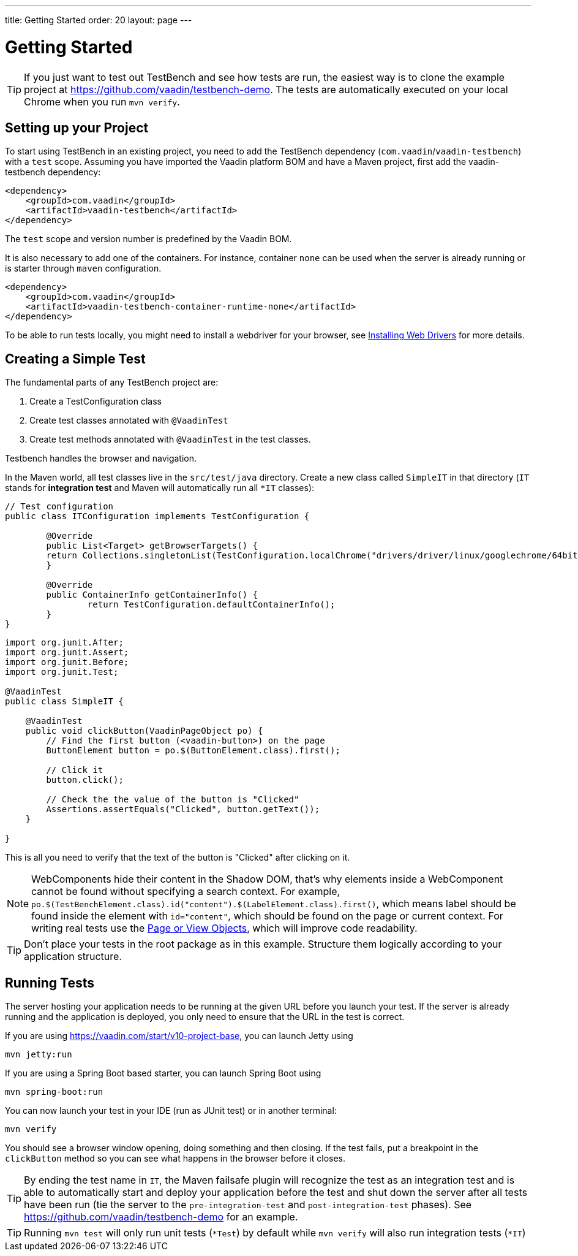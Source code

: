 ---
title: Getting Started
order: 20
layout: page
---

[[testbench.quickstart]]
= Getting Started

[TIP]
If you just want to test out TestBench and see how tests are run, the easiest way is to clone the example project at https://github.com/vaadin/testbench-demo. The tests are automatically executed on your local Chrome when you run `mvn verify`.

[[testbench.quickstart.dependency]]
== Setting up your Project
To start using TestBench in an existing project, you need to add the TestBench dependency (`com.vaadin`/`vaadin-testbench`) with a `test` scope. Assuming you have imported the Vaadin platform BOM and have a Maven project, first add the vaadin-testbench dependency:
```xml
<dependency>
    <groupId>com.vaadin</groupId>
    <artifactId>vaadin-testbench</artifactId>
</dependency>
```
The `test` scope and version number is predefined by the Vaadin BOM.

It is also necessary to add one of the containers. For instance, container `none` can be used when the server is already running or is starter through `maven` configuration.
```xml
<dependency>
    <groupId>com.vaadin</groupId>
    <artifactId>vaadin-testbench-container-runtime-none</artifactId>
</dependency>
```


To be able to run tests locally, you might need to install a webdriver for your browser, see  <<dummy/../testbench-installing-webdrivers#,Installing Web Drivers>> for more details.

[[testbench.quickstart.create-a-test-class]]
== Creating a Simple Test

The fundamental parts of any TestBench project are:

1. Create a TestConfiguration class
1. Create test classes annotated with `@VaadinTest`
1. Create test methods annotated with `@VaadinTest` in the test classes.

Testbench handles the browser and navigation.

In the Maven world, all test classes live in the `src/test/java` directory. Create a new class called `SimpleIT` in that directory (`IT` stands for *integration test* and Maven will automatically run all `*IT` classes):

```java
// Test configuration
public class ITConfiguration implements TestConfiguration {

	@Override
	public List<Target> getBrowserTargets() {
        return Collections.singletonList(TestConfiguration.localChrome("drivers/driver/linux/googlechrome/64bit/chromedriver", true));
	}

	@Override
	public ContainerInfo getContainerInfo() {
		return TestConfiguration.defaultContainerInfo();
	}
}
```
```java
import org.junit.After;
import org.junit.Assert;
import org.junit.Before;
import org.junit.Test;

@VaadinTest
public class SimpleIT {

    @VaadinTest
    public void clickButton(VaadinPageObject po) {
        // Find the first button (<vaadin-button>) on the page
        ButtonElement button = po.$(ButtonElement.class).first();

        // Click it
        button.click();

        // Check the the value of the button is "Clicked"
        Assertions.assertEquals("Clicked", button.getText());
    }

}
```

This is all you need to verify that the text of the button is "Clicked" after clicking on it.

[NOTE]
WebComponents hide their content in the Shadow DOM, that's why elements inside a WebComponent cannot be found without specifying a search context. For example, `po.$(TestBenchElement.class).id("content").$(LabelElement.class).first()`, which means label should be found inside the element with `id="content"`, which should be found on the page or current context. For writing real tests use the <<dummy/../testbench-maintainable-tests-using-page-objects#,Page or View Objects>>, which will improve code readability.

[TIP]
Don't place your tests in the root package as in this example. Structure them logically according to your application structure.

== Running Tests
The server hosting your application needs to be running at the given URL before you launch your test. If the server is already running and the application is deployed, you only need to ensure that the URL in the test is correct.

If you are using https://vaadin.com/start/v10-project-base, you can launch Jetty using
```
mvn jetty:run
```
If you are using a Spring Boot based starter, you can launch Spring Boot using
```
mvn spring-boot:run
```

You can now launch your test in your IDE (run as JUnit test) or in another terminal:
```
mvn verify
```

You should see a browser window opening, doing something and then closing. If the test fails, put a breakpoint in the `clickButton` method so you can see what happens in the browser before it closes.

[TIP]
By ending the test name in `IT`, the Maven failsafe plugin will recognize the test as an integration test and is able to automatically start and deploy your application before the test and shut down the server after all tests have been run (tie the server to the `pre-integration-test` and `post-integration-test` phases). See https://github.com/vaadin/testbench-demo for an example.

[TIP]
Running `mvn test` will only run unit tests (`*Test`) by default while `mvn verify` will also run integration tests (`*IT`)